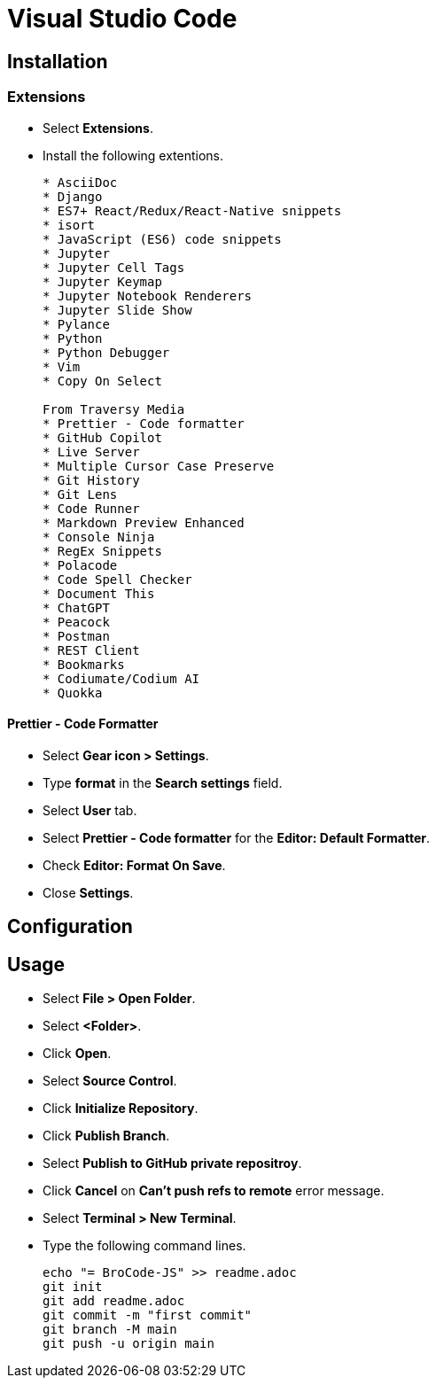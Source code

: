 = Visual Studio Code

== Installation

=== Extensions

* Select *Extensions*.
* Install the following extentions.
+
....
* AsciiDoc
* Django
* ES7+ React/Redux/React-Native snippets
* isort
* JavaScript (ES6) code snippets
* Jupyter
* Jupyter Cell Tags
* Jupyter Keymap
* Jupyter Notebook Renderers
* Jupyter Slide Show
* Pylance
* Python
* Python Debugger
* Vim
* Copy On Select

From Traversy Media
* Prettier - Code formatter
* GitHub Copilot
* Live Server
* Multiple Cursor Case Preserve
* Git History
* Git Lens
* Code Runner
* Markdown Preview Enhanced
* Console Ninja
* RegEx Snippets
* Polacode
* Code Spell Checker
* Document This
* ChatGPT
* Peacock
* Postman
* REST Client
* Bookmarks
* Codiumate/Codium AI
* Quokka
....

==== Prettier - Code Formatter

* Select *Gear icon > Settings*.
* Type *format* in the *Search settings* field.
* Select *User* tab.
* Select *Prettier - Code formatter* for the *Editor: Default Formatter*.
* Check *Editor: Format On Save*.
* Close *Settings*.

== Configuration

== Usage

* Select *File > Open Folder*.
* Select *<Folder>*.
* Click *Open*.
* Select *Source Control*.
* Click *Initialize Repository*.
* Click *Publish Branch*.
* Select *Publish to GitHub private repositroy*.
* Click *Cancel* on *Can't push refs to remote* error message.
* Select *Terminal > New Terminal*.
* Type the following command lines.
+
[source,powershell]
----
echo "= BroCode-JS" >> readme.adoc
git init
git add readme.adoc
git commit -m "first commit"
git branch -M main
git push -u origin main
----
